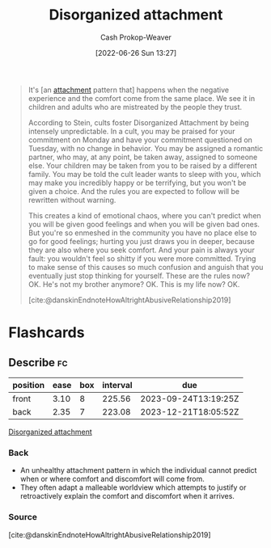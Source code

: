 :PROPERTIES:
:ID:       80396b6d-d572-4437-ab2d-698c62a3038b
:LAST_MODIFIED: [2023-05-12 Fri 09:08]
:END:
#+title: Disorganized attachment
#+hugo_custom_front_matter: :slug "80396b6d-d572-4437-ab2d-698c62a3038b"
#+author: Cash Prokop-Weaver
#+date: [2022-06-26 Sun 13:27]
#+filetags: :concept:

#+begin_quote
It's [an [[id:5f944538-ef8c-464f-b2da-c0f973558eca][attachment]] pattern that] happens when the negative experience and the comfort come from the same place. We see it in children and adults who are mistreated by the people they trust.

According to Stein, cults foster Disorganized Attachment by being intensely unpredictable. In a cult, you may be praised for your commitment on Monday and have your commitment questioned on Tuesday, with no change in behavior. You may be assigned a romantic partner, who may, at any point, be taken away, assigned to someone else. Your children may be taken from you to be raised by a different family. You may be told the cult leader wants to sleep with you, which may make you incredibly happy or be terrifying, but you won't be given a choice. And the rules you are expected to follow will be rewritten without warning.

This creates a kind of emotional chaos, where you can't predict when you will be given good feelings and when you will be given bad ones. But you're so enmeshed in the community you have no place else to go for good feelings; hurting you just draws you in deeper, because they are also where you seek comfort. And your pain is always your fault: you wouldn't feel so shitty if you were more committed. Trying to make sense of this causes so much confusion and anguish that you eventually just stop thinking for yourself. These are the rules now? OK. He's not my brother anymore? OK. This is my life now? OK.

[cite:@danskinEndnoteHowAltrightAbusiveRelationship2019]
#+end_quote

* Flashcards
:PROPERTIES:
:ANKI_DECK: Default
:END:
** Describe :fc:
:PROPERTIES:
:ID:       f579214b-6177-4f5f-8c48-7ecb311967dd
:ANKI_NOTE_ID: 1656857372183
:FC_CREATED: 2022-07-03T14:09:32Z
:FC_TYPE:  double
:END:
:REVIEW_DATA:
| position | ease | box | interval | due                  |
|----------+------+-----+----------+----------------------|
| front    | 3.10 |   8 |   225.56 | 2023-09-24T13:19:25Z |
| back     | 2.35 |   7 |   223.08 | 2023-12-21T18:05:52Z |
:END:
[[id:80396b6d-d572-4437-ab2d-698c62a3038b][Disorganized attachment]]
*** Back
- An unhealthy attachment pattern in which the individual cannot predict when or where comfort and discomfort will come from.
- They often adapt a malleable worldview which attempts to justify or retroactively explain the comfort and discomfort when it arrives.
*** Source
[cite:@danskinEndnoteHowAltrightAbusiveRelationship2019]
#+print_bibliography:
